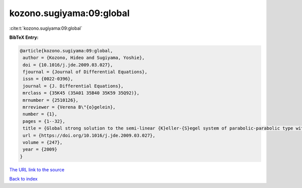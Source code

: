 kozono.sugiyama:09:global
=========================

:cite:t:`kozono.sugiyama:09:global`

**BibTeX Entry:**

.. code-block:: bibtex

   @article{kozono.sugiyama:09:global,
    author = {Kozono, Hideo and Sugiyama, Yoshie},
    doi = {10.1016/j.jde.2009.03.027},
    fjournal = {Journal of Differential Equations},
    issn = {0022-0396},
    journal = {J. Differential Equations},
    mrclass = {35K45 (35A01 35B40 35K59 35Q92)},
    mrnumber = {2510126},
    mrreviewer = {Verena B\"{o}gelein},
    number = {1},
    pages = {1--32},
    title = {Global strong solution to the semi-linear {K}eller-{S}egel system of parabolic-parabolic type with small data in scale invariant spaces},
    url = {https://doi.org/10.1016/j.jde.2009.03.027},
    volume = {247},
    year = {2009}
   }
`The URL link to the source <ttps://doi.org/10.1016/j.jde.2009.03.027}>`_


`Back to index <../By-Cite-Keys.html>`_
